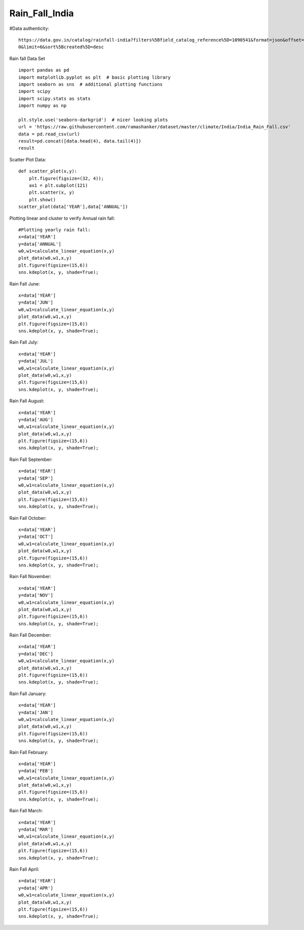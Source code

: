 ======================
Rain_Fall_India
======================
#Data authenticity::

    https://data.gov.in/catalog/rainfall-india?filters%5Bfield_catalog_reference%5D=1090541&format=json&offset=
    0&limit=6&sort%5Bcreated%5D=desc

Rain fall Data Set ::

    import pandas as pd
    import matplotlib.pyplot as plt  # basic plotting library
    import seaborn as sns  # additional plotting functions
    import scipy
    import scipy.stats as stats
    import numpy as np

    plt.style.use('seaborn-darkgrid')  # nicer looking plots
    url = 'https://raw.githubusercontent.com/ramashanker/dataset/master/climate/India/India_Rain_Fall.csv'
    data = pd.read_csv(url)
    result=pd.concat([data.head(4), data.tail(4)])
    result

.. image:: ../images/environment_climate/india_rain_fall/dataset.png

Scatter Plot Data::

    def scatter_plot(x,y):
        plt.figure(figsize=(32, 4));
        ax1 = plt.subplot(121)
        plt.scatter(x, y)
        plt.show()
    scatter_plot(data['YEAR'],data['ANNUAL'])

.. image:: ../images/environment_climate/india_rain_fall/scatterplot.png



Plotting linear and cluster to verify Annual rain fall::

    #Plotting yearly rain fall:
    x=data['YEAR']
    y=data['ANNUAL']
    w0,w1=calculate_linear_equation(x,y)
    plot_data(w0,w1,x,y)
    plt.figure(figsize=(15,6))
    sns.kdeplot(x, y, shade=True);

.. image:: ../images/environment_climate/india_rain_fall/annual.png


Rain Fall June::

    x=data['YEAR']
    y=data['JUN']
    w0,w1=calculate_linear_equation(x,y)
    plot_data(w0,w1,x,y)
    plt.figure(figsize=(15,6))
    sns.kdeplot(x, y, shade=True);

.. image:: ../images/environment_climate/india_rain_fall/june.png


Rain Fall July::

    x=data['YEAR']
    y=data['JUL']
    w0,w1=calculate_linear_equation(x,y)
    plot_data(w0,w1,x,y)
    plt.figure(figsize=(15,6))
    sns.kdeplot(x, y, shade=True);

.. image:: ../images/environment_climate/india_rain_fall/july.png


Rain Fall August::

    x=data['YEAR']
    y=data['AUG']
    w0,w1=calculate_linear_equation(x,y)
    plot_data(w0,w1,x,y)
    plt.figure(figsize=(15,6))
    sns.kdeplot(x, y, shade=True);

.. image:: ../images/environment_climate/india_rain_fall/august.png


Rain Fall September::

    x=data['YEAR']
    y=data['SEP']
    w0,w1=calculate_linear_equation(x,y)
    plot_data(w0,w1,x,y)
    plt.figure(figsize=(15,6))
    sns.kdeplot(x, y, shade=True);

.. image:: ../images/environment_climate/india_rain_fall/september.png


Rain Fall October::

    x=data['YEAR']
    y=data['OCT']
    w0,w1=calculate_linear_equation(x,y)
    plot_data(w0,w1,x,y)
    plt.figure(figsize=(15,6))
    sns.kdeplot(x, y, shade=True);

.. image:: ../images/environment_climate/india_rain_fall/october.png


Rain Fall November::

    x=data['YEAR']
    y=data['NOV']
    w0,w1=calculate_linear_equation(x,y)
    plot_data(w0,w1,x,y)
    plt.figure(figsize=(15,6))
    sns.kdeplot(x, y, shade=True);

.. image:: ../images/environment_climate/india_rain_fall/november.png


Rain Fall December::

    x=data['YEAR']
    y=data['DEC']
    w0,w1=calculate_linear_equation(x,y)
    plot_data(w0,w1,x,y)
    plt.figure(figsize=(15,6))
    sns.kdeplot(x, y, shade=True);

.. image:: ../images/environment_climate/india_rain_fall/december.png


Rain Fall January::

    x=data['YEAR']
    y=data['JAN']
    w0,w1=calculate_linear_equation(x,y)
    plot_data(w0,w1,x,y)
    plt.figure(figsize=(15,6))
    sns.kdeplot(x, y, shade=True);

.. image:: ../images/environment_climate/india_rain_fall/january.png



Rain Fall February::

    x=data['YEAR']
    y=data['FEB']
    w0,w1=calculate_linear_equation(x,y)
    plot_data(w0,w1,x,y)
    plt.figure(figsize=(15,6))
    sns.kdeplot(x, y, shade=True);

.. image:: ../images/environment_climate/india_rain_fall/february.png


Rain Fall March::

    x=data['YEAR']
    y=data['MAR']
    w0,w1=calculate_linear_equation(x,y)
    plot_data(w0,w1,x,y)
    plt.figure(figsize=(15,6))
    sns.kdeplot(x, y, shade=True);

.. image:: ../images/environment_climate/india_rain_fall/march.png


Rain Fall April::

    x=data['YEAR']
    y=data['APR']
    w0,w1=calculate_linear_equation(x,y)
    plot_data(w0,w1,x,y)
    plt.figure(figsize=(15,6))
    sns.kdeplot(x, y, shade=True);

.. image:: ../images/environment_climate/india_rain_fall/april.png